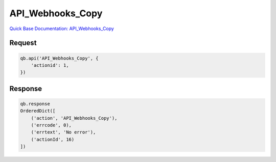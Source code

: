 API_Webhooks_Copy
*****************

`Quick Base Documentation: API_Webhooks_Copy <https://help.quickbase.com/api-guide/API_Webhooks_Copy.html>`_

Request
^^^^^^^

.. code:: python

    qb.api('API_Webhooks_Copy', {
        'actionid': 1,
    })

Response
^^^^^^^^

.. code:: python

    qb.response
    OrderedDict([
        ('action', 'API_Webhooks_Copy'),
        ('errcode', 0),
        ('errtext', 'No error'),
        ('actionId', 16)
    ])
